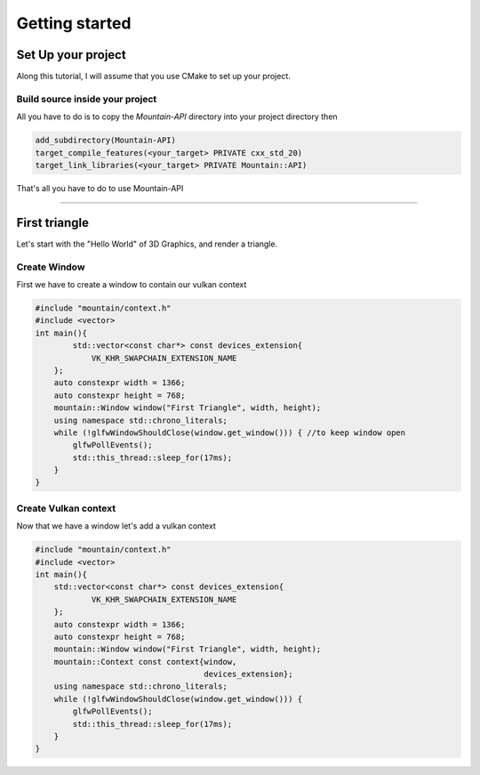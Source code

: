 Getting started
===============

Set Up your project
-------------------
Along this tutorial, I will assume that you use CMake to set up your project.

Build source inside your project
^^^^^^^^^^^^^^^^^^^^^^^^^^^^^^^^
All you have to do is to copy the `Mountain-API` directory into your project directory then

.. code-block:: cmake

    add_subdirectory(Mountain-API)
    target_compile_features(<your_target> PRIVATE cxx_std_20)
    target_link_libraries(<your_target> PRIVATE Mountain::API)

That's all you have to do to use Mountain-API

.. Use FindPackage
^^^^^^^^^^^^^

First triangle
-----------------
Let's start with the "Hello World" of 3D Graphics, and render a triangle.

.. image:: image/triangle_getting_started.png

Create Window
^^^^^^^^^^^^^^^^^^^^^^^^^^^^^^^^
First we have to create a window to contain our vulkan context

.. code-block:: cpp

    #include "mountain/context.h"
    #include <vector>
    int main(){
            std::vector<const char*> const devices_extension{
                VK_KHR_SWAPCHAIN_EXTENSION_NAME
        };
        auto constexpr width = 1366;
        auto constexpr height = 768;
        mountain::Window window("First Triangle", width, height);
        using namespace std::chrono_literals;
        while (!glfwWindowShouldClose(window.get_window())) { //to keep window open
            glfwPollEvents();
            std::this_thread::sleep_for(17ms);
        }
    }



Create Vulkan context
^^^^^^^^^^^^^^^^^^^^^^^^^^^^^^^^
Now that we have a window let's add a vulkan context

.. code-block:: cpp

    #include "mountain/context.h"
    #include <vector>
    int main(){
        std::vector<const char*> const devices_extension{
                VK_KHR_SWAPCHAIN_EXTENSION_NAME
        };
        auto constexpr width = 1366;
        auto constexpr height = 768;
        mountain::Window window("First Triangle", width, height);
        mountain::Context const context{window,
                                        devices_extension};
        using namespace std::chrono_literals;
        while (!glfwWindowShouldClose(window.get_window())) {
            glfwPollEvents();
            std::this_thread::sleep_for(17ms);
        }
    }




